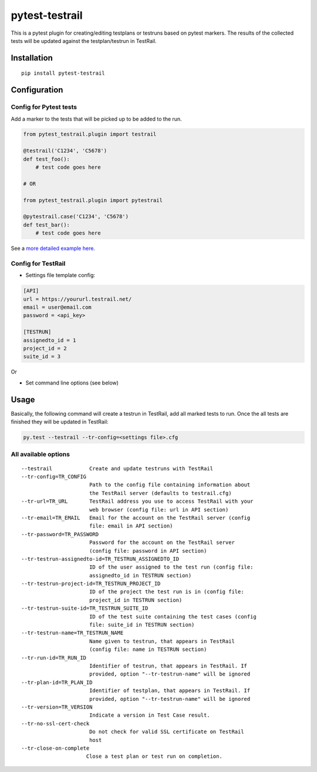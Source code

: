 pytest-testrail
===============

|Build Status|

This is a pytest plugin for creating/editing testplans or testruns based
on pytest markers. The results of the collected tests will be updated
against the testplan/testrun in TestRail.

Installation
------------

::

    pip install pytest-testrail

Configuration
-------------

Config for Pytest tests
~~~~~~~~~~~~~~~~~~~~~~~

Add a marker to the tests that will be picked up to be added to the run.

.. code:: python

    from pytest_testrail.plugin import testrail

    @testrail('C1234', 'C5678')
    def test_foo():
        # test code goes here

    # OR

    from pytest_testrail.plugin import pytestrail

    @pytestrail.case('C1234', 'C5678')
    def test_bar():
        # test code goes here

See a `more detailed example here <tests/livetest/livetest.py>`__.

Config for TestRail
~~~~~~~~~~~~~~~~~~~

-  Settings file template config:

.. code:: ini

    [API]
    url = https://yoururl.testrail.net/
    email = user@email.com
    password = <api_key>

    [TESTRUN]
    assignedto_id = 1
    project_id = 2
    suite_id = 3

Or

-  Set command line options (see below)

Usage
-----

Basically, the following command will create a testrun in TestRail, add
all marked tests to run. Once the all tests are finished they will be
updated in TestRail:

.. code:: bash

    py.test --testrail --tr-config=<settings file>.cfg

All available options
~~~~~~~~~~~~~~~~~~~~~

::

      --testrail            Create and update testruns with TestRail
      --tr-config=TR_CONFIG
                            Path to the config file containing information about
                            the TestRail server (defaults to testrail.cfg)
      --tr-url=TR_URL       TestRail address you use to access TestRail with your
                            web browser (config file: url in API section)
      --tr-email=TR_EMAIL   Email for the account on the TestRail server (config
                            file: email in API section)
      --tr-password=TR_PASSWORD
                            Password for the account on the TestRail server
                            (config file: password in API section)
      --tr-testrun-assignedto-id=TR_TESTRUN_ASSIGNEDTO_ID
                            ID of the user assigned to the test run (config file:
                            assignedto_id in TESTRUN section)
      --tr-testrun-project-id=TR_TESTRUN_PROJECT_ID
                            ID of the project the test run is in (config file:
                            project_id in TESTRUN section)
      --tr-testrun-suite-id=TR_TESTRUN_SUITE_ID
                            ID of the test suite containing the test cases (config
                            file: suite_id in TESTRUN section)
      --tr-testrun-name=TR_TESTRUN_NAME
                            Name given to testrun, that appears in TestRail
                            (config file: name in TESTRUN section)
      --tr-run-id=TR_RUN_ID
                            Identifier of testrun, that appears in TestRail. If
                            provided, option "--tr-testrun-name" will be ignored
      --tr-plan-id=TR_PLAN_ID
                            Identifier of testplan, that appears in TestRail. If
                            provided, option "--tr-testrun-name" will be ignored
      --tr-version=TR_VERSION
                            Indicate a version in Test Case result.
      --tr-no-ssl-cert-check
                            Do not check for valid SSL certificate on TestRail
                            host
      --tr-close-on-complete
                           Close a test plan or test run on completion.


.. |Build Status| image:: https://travis-ci.org/dubner/pytest-testrail.svg?branch=master
   :target: https://travis-ci.org/dubner/pytest-testrail

